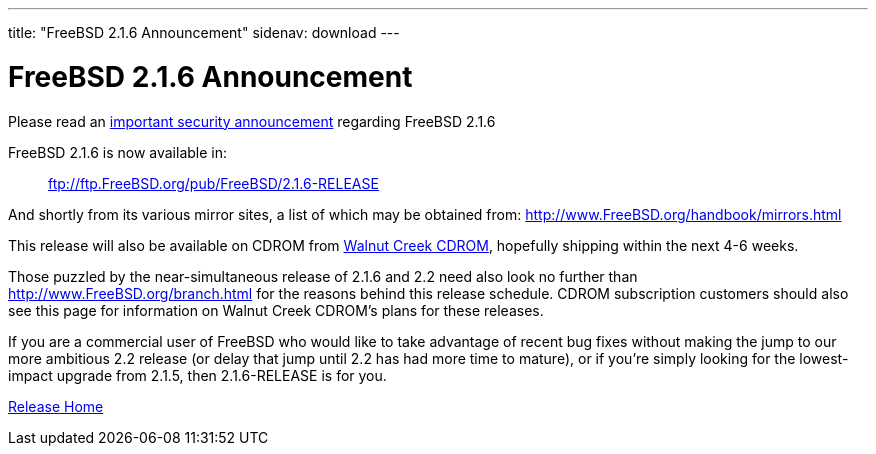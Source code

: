 ---
title: "FreeBSD 2.1.6 Announcement"
sidenav: download
---

= FreeBSD 2.1.6 Announcement

Please read an link:../security/[important security announcement] regarding FreeBSD 2.1.6

FreeBSD 2.1.6 is now available in:

____
link:../security[ftp://ftp.FreeBSD.org/pub/FreeBSD/2.1.6-RELEASE]
____

And shortly from its various mirror sites, a list of which may be obtained from: http://www.FreeBSD.org/handbook/mirrors.html

This release will also be available on CDROM from http://www.cdrom.com/[Walnut Creek CDROM], hopefully shipping within the next 4-6 weeks.

Those puzzled by the near-simultaneous release of 2.1.6 and 2.2 need also look no further than http://www.FreeBSD.org/branch.html for the reasons behind this release schedule. CDROM subscription customers should also see this page for information on Walnut Creek CDROM's plans for these releases.

If you are a commercial user of FreeBSD who would like to take advantage of recent bug fixes without making the jump to our more ambitious 2.2 release (or delay that jump until 2.2 has had more time to mature), or if you're simply looking for the lowest-impact upgrade from 2.1.5, then 2.1.6-RELEASE is for you.

link:../../[Release Home]
